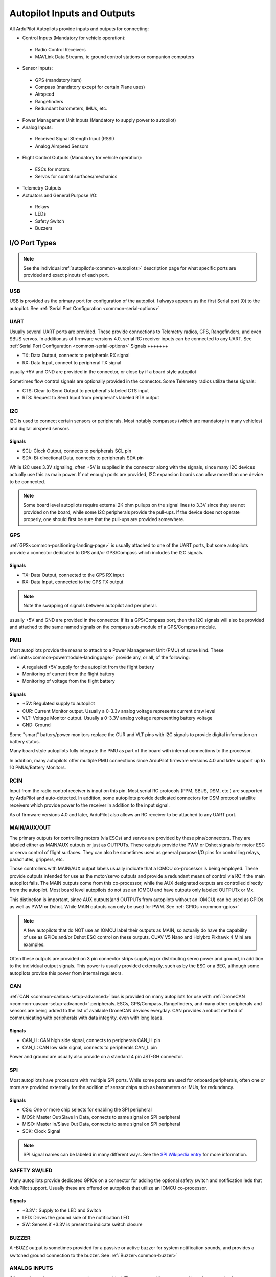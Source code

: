 .. _common-flight-controller-io:

============================
Autopilot Inputs and Outputs
============================

All ArduPilot Autopilots provide inputs and outputs for connecting:

- Control Inputs (Mandatory for vehicle operation):

 - Radio Control Receivers
 - MAVLink Data Streams, ie ground control stations or companion computers

- Sensor Inputs:

 - GPS (mandatory item)
 - Compass (mandatory except for certain Plane uses)
 - Airspeed
 - Rangefinders
 - Redundant barometers, IMUs, etc.

- Power Management Unit Inputs (Mandatory to supply power to autopilot)

-  Analog Inputs:

  - Received Signal Strength Input (RSSI)
  - Analog Airspeed Sensors

- Flight Control Outputs (Mandatory for vehicle operation):

 - ESCs for motors
 - Servos for control surfaces/mechanics

- Telemetry Outputs

- Actuators and General Purpose I/O:

 - Relays
 - LEDs
 - Safety Switch
 - Buzzers

.. image:: ../../../images/fc-io.jpg


I/O Port Types
==============

.. note:: See the individual :ref:`autopilot's<common-autopilots>`  description page for what specific ports are provided and exact pinouts of each port.


USB
---

USB is provided as the primary port for configuration of the autopilot. I always appears as the first Serial port (0) to the autopilot. See :ref:`Serial Port Configuration <common-serial-options>` 

UART
----

Usually several UART ports are provided. These provide connections to Telemetry radios, GPS, Rangefinders, and even SBUS servos. In addition,as of firmware versions 4.0, serial RC receiver inputs can be connected to any UART. See :ref:`Serial Port Configuration <common-serial-options>` 
Signals
+++++++

- TX: Data Output, connects to peripherals RX signal
- RX: Data Input, connect to peripheral TX signal

usually +5V and GND are provided in the connector, or close by if a board style autopilot

Sometimes flow control signals are optionally provided in the connector. Some Telemetry radios utilize these signals:

- CTS: Clear to Send Output to peripheral's labeled CTS input
- RTS: Request to Send Input from peripheral's labeled RTS output

I2C
---

I2C is used to connect certain sensors or peripherals. Most notably compasses (which are mandatory in many vehicles) and digital airspeed sensors.

Signals
+++++++

- SCL: Clock Output, connects to peripherals SCL pin
- SDA: Bi-directional Data, connects to peripherals SDA pin

While I2C uses 3.3V signaling, often +5V is supplied in the connector along with the signals, since many I2C devices actually use this as main power. If not enough ports are provided, I2C expansion boards can allow more than one device to be connected.

.. note:: Some board level autopilots require external 2K ohm pullups on the signal lines to 3.3V since they are not provided on the board, while some I2C peripherals provide the pull-ups. If the device does not operate properly, one should first be sure that the pull-ups are provided somewhere.

GPS
---

:ref:`GPS<common-positioning-landing-page>` is usually attached to one of the UART ports, but some autopilots provide a connector dedicated to GPS and/or GPS/Compass which includes the I2C signals.

Signals
+++++++

- TX: Data Output, connected to the GPS RX input
- RX: Data Input, connected to the GPS TX output

.. note:: Note the swapping of signals between autopilot and peripheral.

usually +5V and GND are provided in the connector. If its a GPS/Compass port, then the I2C signals will also be provided and attached to the same named signals on the compass sub-module of a GPS/Compass module.


PMU
---

Most autopilots provide the means to attach to a Power Management Unit (PMU) of some kind. These :ref:`units<common-powermodule-landingpage>` provide any, or all, of the following:

- A regulated +5V supply for the autopilot from the flight battery
- Monitoring of current from the flight battery
- Monitoring of voltage from the flight battery

Signals
+++++++

- +5V: Regulated supply to autopilot
- CUR: Current Monitor output. Usually a 0-3.3v analog voltage represents current draw level
- VLT: Voltage Monitor output. Usually a  0-3.3V analog voltage representing battery voltage
- GND: Ground

Some "smart" battery/power monitors replace the CUR and VLT pins with I2C signals to provide digital information on battery status.

Many board style autopilots fully integrate the PMU as part of the board with internal connections to the processor.

In addition, many autopilots offer multiple PMU connections since ArduPilot firmware versions 4.0 and later support up to 10 PMUs/Battery Monitors.

RCIN
----

Input from the radio control receiver is input on this pin. Most serial RC protocols (PPM, SBUS, DSM, etc.) are supported by ArduPilot and auto-detected. In addition, some autopilots provide dedicated connectors for DSM protocol satellite receivers which provide power to the receiver in addition to the input signal.

As of firmware versions 4.0 and later, ArduPilot also allows an RC receiver to be attached to any UART port.

MAIN/AUX/OUT
------------

The primary outputs for controlling motors (via ESCs) and servos are provided by these pins/connectors. They are labeled either as MAIN/AUX outputs or just as OUTPUTs. These outputs provide the PWM or Dshot signals for motor ESC or servo control of flight surfaces. They can also be sometimes used as general purpose I/O pins for controlling relays, parachutes, grippers, etc.

Those controllers with MAIN/AUX output labels usually indicate that a IOMCU co-processor is being employed. These provide outputs intended for use as the motor/servo outputs and provide a redundant means of control via RC if the main autopilot fails. The MAIN outputs come from this co-processor, while the AUX designated outputs are controlled directly from the autopilot. Most board level autopilots do not use an IOMCU and have outputs only labeled OUTPUTx or Mx.

This distinction is important, since AUX outputs(and OUTPUTs from autopilots without an IOMCU) can be used as GPIOs as well as PWM or Dshot. While MAIN outputs can only be used for PWM. See :ref:`GPIOs <common-gpios>`

.. note:: A few autopilots that do NOT use an IOMCU label their outputs as MAIN, so actually do have the capability of use as GPIOs and/or Dshot ESC control on these outputs. CUAV V5 Nano and Holybro Pixhawk 4 Mini are examples.

Often these outputs are provided on 3 pin connector strips supplying or distributing servo power and ground, in addition to the individual output signals. This power is usually provided externally, such as by the ESC or a BEC, although some autopilots provide this power from internal regulators.

CAN
---

:ref:`CAN <common-canbus-setup-advanced>` bus is provided on many autopilots for use with :ref:`DroneCAN <common-uavcan-setup-advanced>` peripherals. ESCs, GPS/Compass, Rangefinders, and many other peripherals and sensors are being added to the list of available DroneCAN devices everyday. CAN provides a robust method of communicating with peripherals with data integrity, even with long leads.


Signals
+++++++

- CAN_H: CAN high side signal, connects to peripherals CAN_H pin
- CAN_L: CAN low side signal, connects to peripherals CAN_L pin

Power and ground are usually also provide on a standard 4 pin JST-GH connector.

SPI
---

Most autopilots have processors with multiple SPI ports. While some ports are used for onboard peripherals, often one or more are provided externally for the addition of sensor chips such as barometers or IMUs, for redundancy.

Signals
+++++++

- CSx:  One or more chip selects for enabling the SPI peripheral
- MOSI: Master Out/Slave In Data, connects to same signal on SPI peripheral
- MISO: Master In/Slave Out Data, connects to same signal on SPI peripheral
- SCK:  Clock Signal

.. note:: SPI signal names can be labeled in many different ways. See the `SPI Wikipedia entry <https://en.wikipedia.org/wiki/Serial_Peripheral_Interface>`__ for more information.

SAFETY SW/LED
-------------

Many autopilots provide dedicated GPIOs on a connector for adding the optional safety switch and notification leds that ArduPilot support. Usually these are offered on autopilots that utilize an IOMCU co-processor.

Signals
+++++++

- +3.3V :  Supply to the LED and Switch
- LED:     Drives the ground side of the notification LED
- SW:      Senses if +3.3V is present to indicate switch closure


BUZZER
------

A -BUZZ output is sometimes provided for a passive or active buzzer for system notification sounds, and provides a switched ground connection to the buzzer. See :ref:`Buzzer<common-buzzer>` 

ANALOG INPUTS
-------------

Often analog voltage measurement pins are provided. These are used for current and/or voltage sensing from a power monitor (if a dedicated connector has not been provided), other system voltage monitor points, or for analog :ref:`RSSI<common-rssi-received-signal-strength-indication>` input.